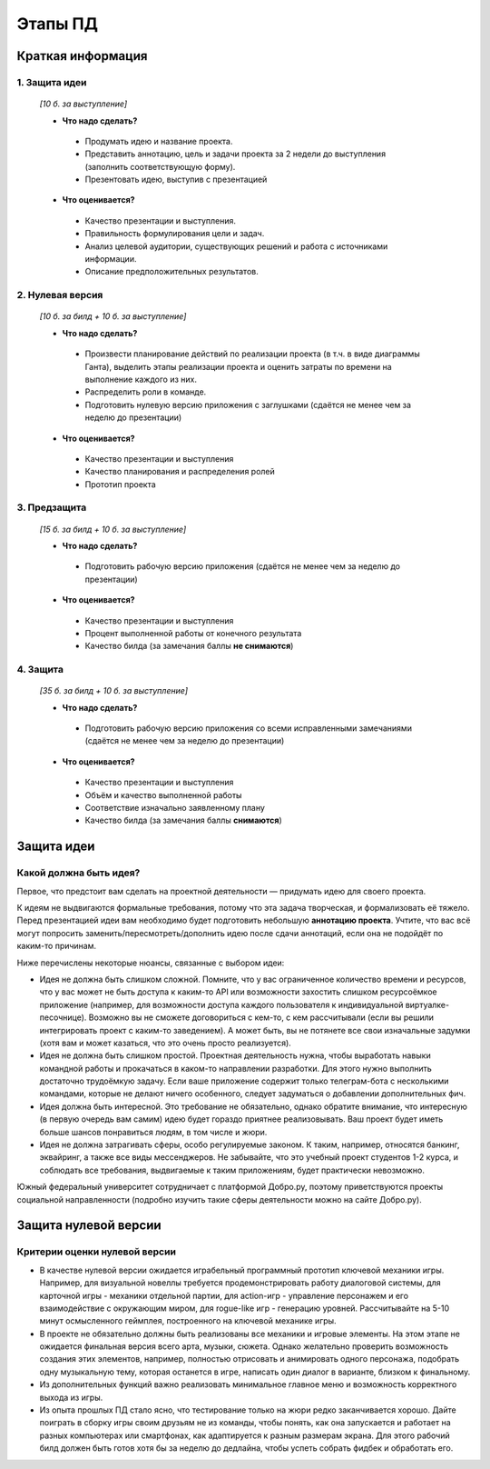 ###################
Этапы ПД
###################

Краткая информация
==================

1. **Защита идеи**
------------------
   *\[10 б. за выступление\]*

   * **Что надо сделать?**
    * Продумать идею и название проекта.
    * Представить аннотацию, цель и задачи проекта за 2 недели до выступления (заполнить соответствующую форму).
    * Презентовать идею, выступив с презентацией

   * **Что оценивается?**
    * Качество презентации и выступления.
    * Правильность формулирования цели и задач.
    * Анализ целевой аудитории, существующих решений и работа с источниками информации.
    * Описание предположительных результатов.

2. **Нулевая версия**
---------------------

   *\[10 б. за билд \+ 10 б. за выступление\]*

   * **Что надо сделать?**
    * Произвести планирование действий по реализации проекта (в т.ч. в виде диаграммы Ганта), выделить этапы реализации проекта и оценить затраты по времени на выполнение каждого из них.
    * Распределить роли в команде.
    * Подготовить нулевую версию приложения с заглушками (сдаётся не менее чем за неделю до презентации)

   * **Что оценивается?**
    * Качество презентации и выступления
    * Качество планирования и распределения ролей
    * Прототип проекта

3. **Предзащита**
-----------------

   *\[15 б. за билд \+ 10 б. за выступление\]*

   * **Что надо сделать?**
    * Подготовить рабочую версию приложения (сдаётся не менее чем за неделю до презентации)

   * **Что оценивается?**
    * Качество презентации и выступления
    * Процент выполненной работы от конечного результата
    * Качество билда (за замечания баллы **не снимаются**)

4. **Защита**
-------------

   *\[35 б. за билд \+ 10 б. за выступление\]*

   * **Что надо сделать?**
    * Подготовить рабочую версию приложения со всеми исправленными замечаниями (сдаётся не менее чем за неделю до презентации)

   * **Что оценивается?**
    * Качество презентации и выступления
    * Объём и качество выполненной работы
    * Соответствие изначально заявленному плану
    * Качество билда (за замечания баллы **снимаются**)


Защита идеи
===========

Какой должна быть идея?
-----------------------

Первое, что предстоит вам сделать на проектной деятельности — придумать идею для своего проекта.

К идеям не выдвигаются формальные требования, потому что эта задача творческая, и формализовать её тяжело.
Перед презентацией идеи вам необходимо будет подготовить небольшую **аннотацию проекта**.
Учтите, что вас всё могут попросить заменить/пересмотреть/дополнить идею после сдачи аннотаций, если она не подойдёт по каким-то причинам.

Ниже перечислены некоторые нюансы, связанные с выбором идеи:

* Идея не должна быть слишком сложной. Помните, что у вас ограниченное количество времени и ресурсов, что у вас может не быть доступа к каким-то API или возможности захостить слишком ресурсоёмкое приложение (например, для возможности доступа каждого пользователя к индивидуальной виртуалке-песочнице). Возможно вы не сможете договориться с кем-то, с кем рассчитывали (если вы решили интегрировать проект с каким-то заведением). А может быть, вы не потянете все свои изначальные задумки (хотя вам и может казаться, что это очень просто реализуется).
* Идея не должна быть слишком простой. Проектная деятельность нужна, чтобы выработать навыки командной работы и прокачаться в каком-то направлении разработки. Для этого нужно выполнить достаточно трудоёмкую задачу. Если ваше приложение содержит только телеграм-бота с несколькими командами, которые не делают ничего особенного, следует задуматься о добавлении дополнительных фич.
* Идея должна быть интересной. Это требование не обязательно, однако обратите внимание, что интересную (в первую очередь вам самим) идею будет гораздо приятнее реализовывать. Ваш проект будет иметь больше шансов понравиться людям, в том числе и жюри.
* Идея не должна затрагивать сферы, особо регулируемые законом. К таким, например, относятся банкинг, эквайринг, а также все виды мессенджеров. Не забывайте, что это учебный проект студентов 1-2 курса, и соблюдать все требования, выдвигаемые к таким приложениям, будет практически невозможно.

Южный федеральный университет сотрудничает с платформой Добро.ру, поэтому приветствуются проекты социальной направленности (подробно изучить такие сферы деятельности можно на сайте Добро.ру).

Защита нулевой версии
=====================

Критерии оценки нулевой версии
------------------------------

* В качестве нулевой версии ожидается играбельный программный прототип ключевой механики игры.
  Например, для визуальной новеллы требуется продемонстрировать работу диалоговой системы, для карточной игры - механики отдельной партии, для action-игр - управление персонажем и его взаимодействие с окружающим миром, для rogue-like игр - генерацию уровней. Рассчитывайте на 5-10 минут осмысленного геймплея,  построенного на ключевой механике игры.
* В проекте не обязательно должны быть реализованы все механики и игровые элементы. На этом этапе не ожидается финальная версия всего арта, музыки, сюжета. Однако желательно проверить возможность создания этих элементов, например, полностью отрисовать и анимировать одного персонажа, подобрать одну музыкальную тему, которая останется в  игре, написать один диалог в варианте, близком к финальному.
* Из дополнительных функций важно реализовать минимальное главное меню и возможность корректного выхода из игры.
* Из опыта прошлых ПД стало ясно, что тестирование только на жюри редко заканчивается хорошо. Дайте поиграть в сборку игры своим друзьям не из команды, чтобы понять, как она запускается и работает на разных компьютерах или смартфонах, как адаптируется к разным размерам экрана. Для этого рабочий билд должен быть готов хотя бы за неделю до дедлайна, чтобы успеть собрать фидбек и обработать его.
